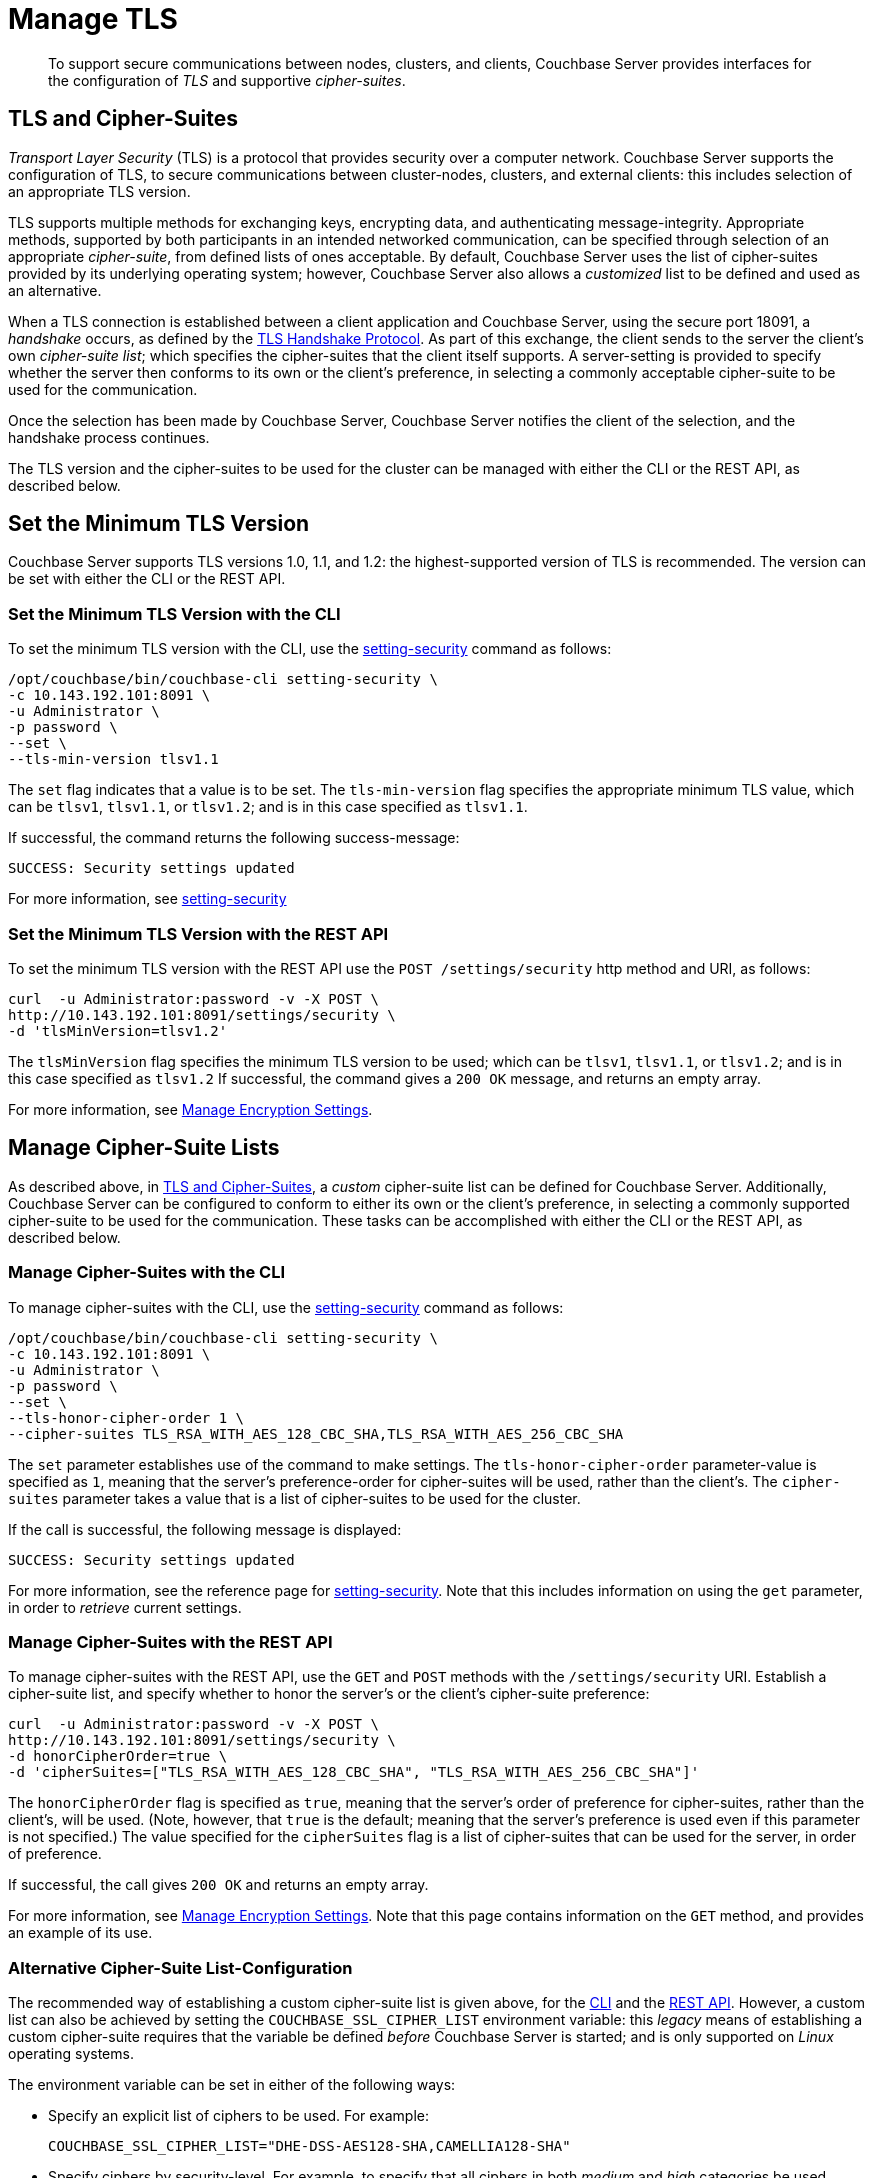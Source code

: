 = Manage TLS

[abstract]
To support secure communications between nodes, clusters, and clients, Couchbase Server provides interfaces for the configuration of _TLS_ and supportive _cipher-suites_.

[#tls-and-cipher-suites]
== TLS and Cipher-Suites

_Transport Layer Security_ (TLS) is a protocol that provides security over a computer network.
Couchbase Server supports the configuration of TLS, to secure communications between cluster-nodes, clusters, and external clients: this includes selection of an appropriate TLS version.

TLS supports multiple methods for exchanging keys, encrypting data, and authenticating message-integrity.
Appropriate methods, supported by both participants in an intended networked communication, can be specified through selection of an appropriate _cipher-suite_, from defined lists of ones acceptable.
By default, Couchbase Server uses the list of cipher-suites provided by its underlying operating system; however, Couchbase Server also allows a _customized_ list to be defined and used as an alternative.

When a TLS connection is established between a client application and Couchbase Server, using the secure port 18091, a _handshake_ occurs, as defined by the https://en.wikipedia.org/wiki/Transport_Layer_Security#TLS_handshake[TLS Handshake Protocol].
As part of this exchange, the client sends to the server the client's own _cipher-suite list_; which specifies the cipher-suites that the client itself supports.
A server-setting is provided to specify whether the server then conforms to its own or the client's preference, in selecting a commonly acceptable cipher-suite to be used for the communication.

Once the selection has been made by Couchbase Server, Couchbase Server notifies the client of the selection, and the handshake process continues.

The TLS version and the cipher-suites to be used for the cluster can be managed with either the CLI or the REST API, as described below.

[#set-the-minimum-tls-version]
== Set the Minimum TLS Version

Couchbase Server supports TLS versions 1.0, 1.1, and 1.2: the highest-supported version of TLS is recommended.
The version can be set with either the CLI or the REST API.

[#set-the-minimum-tls-version-with-the-cli]
=== Set the Minimum TLS Version with the CLI

To set the minimum TLS version with the CLI, use the xref:cli:cbcli/couchbase-cli-setting-security.adoc[setting-security] command as follows:

----
/opt/couchbase/bin/couchbase-cli setting-security \
-c 10.143.192.101:8091 \
-u Administrator \
-p password \
--set \
--tls-min-version tlsv1.1
----

The `set` flag indicates that a value is to be set.
The `tls-min-version` flag specifies the appropriate minimum TLS value, which can be `tlsv1`, `tlsv1.1`, or `tlsv1.2`; and is in this case specified as `tlsv1.1`.

If successful, the command returns the following success-message:

----
SUCCESS: Security settings updated
----

For more information, see xref:cli:cbcli/couchbase-cli-setting-security.adoc[setting-security]

[#set-the-minimum-tls-version-with-the-rest-api]
=== Set the Minimum TLS Version with the REST API

To set the minimum TLS version with the REST API use the `POST /settings/security` http method and URI, as follows:

----
curl  -u Administrator:password -v -X POST \
http://10.143.192.101:8091/settings/security \
-d 'tlsMinVersion=tlsv1.2'
----

The `tlsMinVersion` flag specifies the minimum TLS version to be used; which can be `tlsv1`, `tlsv1.1`, or `tlsv1.2`; and is in this case specified as `tlsv1.2`
If successful, the command gives a `200 OK` message, and returns an empty array.

For more information, see xref:rest-api:rest-setting-security.adoc[Manage Encryption Settings].

[#manage-cipher-suite-lists]
== Manage Cipher-Suite Lists

As described above, in xref:manage:manage-security/manage-tls.adoc#tls-and-cipher-suites[TLS and Cipher-Suites], a _custom_ cipher-suite list can be defined for Couchbase Server.
Additionally, Couchbase Server can be configured to conform to either its own or the client's preference, in selecting a commonly supported cipher-suite to be used for the communication.
These tasks can be accomplished with either the CLI or the REST API, as described below.

[#manage-ciphers-with-the-cli]
=== Manage Cipher-Suites with the CLI

To manage cipher-suites with the CLI, use the xref:cli:cbcli/couchbase-cli-setting-security.adoc[setting-security] command as follows:

----
/opt/couchbase/bin/couchbase-cli setting-security \
-c 10.143.192.101:8091 \
-u Administrator \
-p password \
--set \
--tls-honor-cipher-order 1 \
--cipher-suites TLS_RSA_WITH_AES_128_CBC_SHA,TLS_RSA_WITH_AES_256_CBC_SHA
----

The `set` parameter establishes use of the command to make settings.
The `tls-honor-cipher-order` parameter-value is specified as `1`, meaning that the server's preference-order for cipher-suites will be used, rather than the client's.
The `cipher-suites` parameter takes a value that is a list of cipher-suites to be used for the cluster.

If the call is successful, the following message is displayed:

----
SUCCESS: Security settings updated
----

For more information, see the reference page for xref:cli:cbcli/couchbase-cli-setting-security.adoc[setting-security].
Note that this includes information on using the `get` parameter, in order to _retrieve_ current settings.

[#manage-ciphers-with-the-rest-api]
=== Manage Cipher-Suites with the REST API

To manage cipher-suites with the REST API, use the `GET` and `POST` methods with the `/settings/security` URI.
Establish a cipher-suite list, and specify whether to honor the server's or the client's cipher-suite preference:

----
curl  -u Administrator:password -v -X POST \
http://10.143.192.101:8091/settings/security \
-d honorCipherOrder=true \
-d 'cipherSuites=["TLS_RSA_WITH_AES_128_CBC_SHA", "TLS_RSA_WITH_AES_256_CBC_SHA"]'
----

The `honorCipherOrder` flag is specified as `true`, meaning that the server's order of preference for cipher-suites, rather than the client's, will be used.
(Note, however, that `true` is the default; meaning that the server's preference is used even if this parameter is not specified.)
The value specified for the `cipherSuites` flag is a list of cipher-suites that can be used for the server, in order of preference.

If successful, the call gives `200 OK` and returns an empty array.

For more information, see xref:rest-api:rest-setting-security.adoc[Manage Encryption Settings].
Note that this page contains information on the `GET` method, and provides an example of its use.

[#alternative-cipher-suite-list-configuration]
=== Alternative Cipher-Suite List-Configuration

The recommended way of establishing a custom cipher-suite list is given above, for the xref:manage:manage-security/manage-tls.adoc#manage-ciphers-with-the-cli[CLI] and the xref:manage:manage-security/manage-tls.adoc#manage-ciphers-with-the-rest-api[REST API].
However, a custom list can also be achieved by setting the `COUCHBASE_SSL_CIPHER_LIST` environment variable: this _legacy_ means of establishing a custom cipher-suite requires that the variable be defined _before_ Couchbase Server is started; and is only supported on _Linux_ operating systems.

The environment variable can be set in either of the following ways:

* Specify an explicit list of ciphers to be used.
For example:
+
----
COUCHBASE_SSL_CIPHER_LIST="DHE-DSS-AES128-SHA,CAMELLIA128-SHA"
----

* Specify ciphers by security-level.
For example, to specify that all ciphers in both _medium_ and _high_ categories
be used, enter the following:
+
----
COUCHBASE_SSL_CIPHER_LIST="MEDIUM,HIGH"
----

To display the ciphers available on your Linux platform for a particular security level, use the `openssl` command.
For example, to display the _high_-level ciphers, enter the following:

----
openssl ciphers -v 'HIGH'
----

To check the current value of the `COUCHBASE_SSL_CIPHER_LIST` environment variable, type `printenv` at the Linux prompt: this returns a list of all currently set environment variables.
